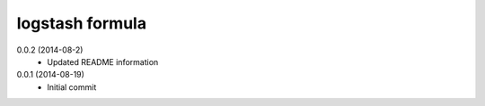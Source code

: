 logstash formula
================

0.0.2 (2014-08-2)
 - Updated README information

0.0.1 (2014-08-19)
 - Initial commit